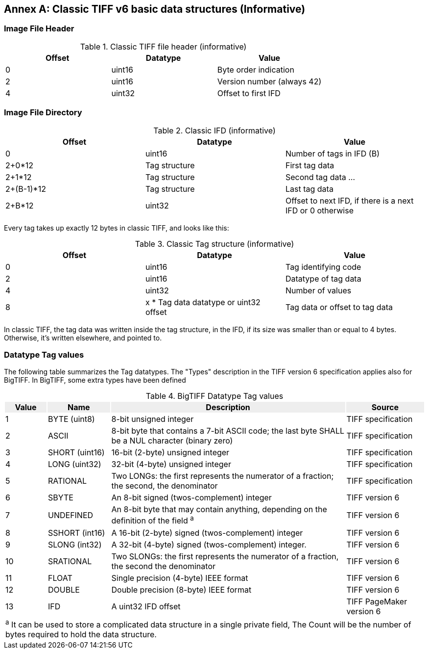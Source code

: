 [appendix]
[[annex-classic-tiff-basic-struct-informative]]
:appendix-caption: Annex
== Classic TIFF v6 basic data structures (Informative)

=== Image File Header

[#classic-tiff-file-header,reftext='{table-caption} {counter:table-num}']
.Classic TIFF file header (informative)
[width = "100%",options="header"]
|===
| Offset | Datatype | Value
| 0 | uint16 | Byte order indication
| 2 | uint16 | Version number (always 42)
| 4	| uint32 | Offset to first IFD
|===


=== Image File Directory
[#classic-ifd,reftext='{table-caption} {counter:table-num}']
.Classic IFD (informative)
[width = "100%",options="header"]
|===
| Offset | Datatype | Value
| 0 | uint16 | Number of tags in IFD (B)
| 2+0*12 | Tag structure | First tag data
| 2+1*12 | Tag structure | Second tag data
...
| 2+(B-1)*12 | Tag structure | Last tag data
| 2+B*12 | uint32 | Offset to next IFD, if there is a next IFD or 0 otherwise
|===

Every tag takes up exactly 12 bytes in classic TIFF, and looks like this:
[#classic-tag-structure,reftext='{table-caption} {counter:table-num}']
.Classic Tag structure (informative)
[width = "100%",options="header"]
|===
| Offset | Datatype | Value
| 0 | uint16 | Tag identifying code
| 2 | uint16 | Datatype of tag data
| 4 | uint32 | Number of values
| 8 | x * Tag data datatype or uint32 offset | Tag data or offset to tag data
|===

In classic TIFF, the tag data was written inside the tag structure, in the IFD, if its size was smaller than or equal to 4 bytes. Otherwise, it's written elsewhere, and pointed to.

=== Datatype Tag values

The following table summarizes the Tag datatypes. The "Types" description in the TIFF version 6 specification applies also for BigTIFF. In BigTIFF, some extra types have been defined

[#datatype-values,reftext='{table-caption} {counter:table-num}']
.BigTIFF Datatype Tag values
[width = "100%",options="header", cols="10,15,~,~"]
|===
| Value {set:cellbgcolor:#EEEEEE} | Name | Description | Source
| 1 {set:cellbgcolor:#FFFFFF} | BYTE (uint8) | 8-bit unsigned integer | TIFF specification
| 2 | ASCII | 8-bit byte that contains a 7-bit ASCII code; the last byte SHALL be a NUL character (binary zero) | TIFF specification
| 3 | SHORT (uint16) |  16-bit (2-byte) unsigned integer | TIFF specification
| 4 | LONG (uint32) | 32-bit (4-byte) unsigned integer | TIFF specification
| 5 | RATIONAL | Two LONGs: the first represents the numerator of a fraction; the second, the denominator | TIFF specification
| 6 | SBYTE | An 8-bit signed (twos-complement) integer | TIFF version 6
| 7 | UNDEFINED | An 8-bit byte that may contain anything, depending on the definition of the field ^a^ | TIFF version 6
| 8 | SSHORT (int16) | A 16-bit (2-byte) signed (twos-complement) integer | TIFF version 6
| 9 | SLONG (int32) | A 32-bit (4-byte) signed (twos-complement) integer. | TIFF version 6
| 10 | SRATIONAL | Two SLONGs:  the first represents the numerator of a fraction, the second the denominator | TIFF version 6
| 11 | FLOAT | Single precision (4-byte) IEEE format | TIFF version 6
| 12 | DOUBLE | Double precision (8-byte) IEEE format | TIFF version 6
| 13 | IFD | A uint32 IFD offset | TIFF PageMaker version 6
4+| ^a^ It can be used to store a complicated data structure in a single private field, The Count will be the number of bytes required to hold the data structure.
|===
